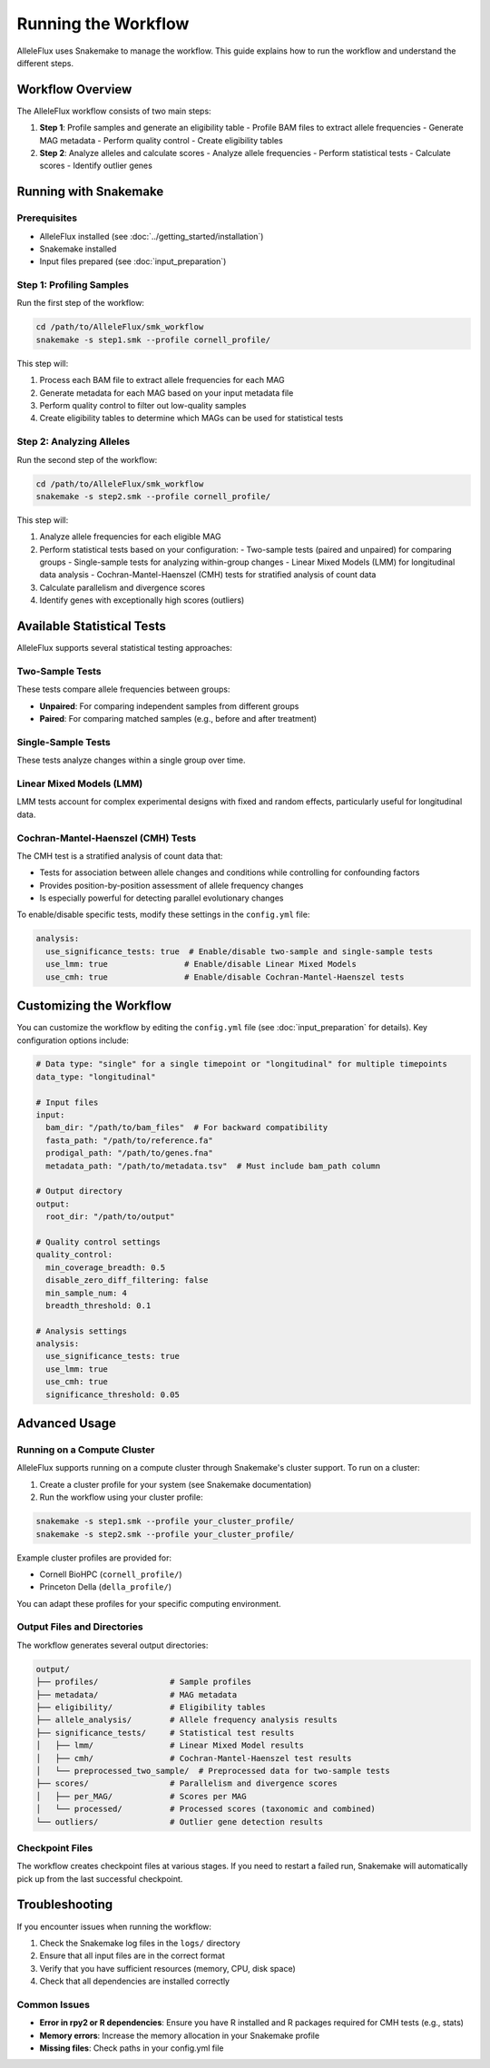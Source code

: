 Running the Workflow
=====================

AlleleFlux uses Snakemake to manage the workflow. This guide explains how to run the workflow and understand the different steps.

Workflow Overview
------------------

The AlleleFlux workflow consists of two main steps:

1. **Step 1**: Profile samples and generate an eligibility table
   - Profile BAM files to extract allele frequencies
   - Generate MAG metadata
   - Perform quality control
   - Create eligibility tables

2. **Step 2**: Analyze alleles and calculate scores
   - Analyze allele frequencies
   - Perform statistical tests
   - Calculate scores
   - Identify outlier genes

Running with Snakemake
------------------------

Prerequisites
~~~~~~~~~~~~~~

- AlleleFlux installed (see :doc:`../getting_started/installation`)
- Snakemake installed
- Input files prepared (see :doc:`input_preparation`)

Step 1: Profiling Samples
~~~~~~~~~~~~~~~~~~~~~~~~~~

Run the first step of the workflow:

.. code-block:: bash

    cd /path/to/AlleleFlux/smk_workflow
    snakemake -s step1.smk --profile cornell_profile/

This step will:

1. Process each BAM file to extract allele frequencies for each MAG
2. Generate metadata for each MAG based on your input metadata file
3. Perform quality control to filter out low-quality samples
4. Create eligibility tables to determine which MAGs can be used for statistical tests

Step 2: Analyzing Alleles
~~~~~~~~~~~~~~~~~~~~~~~~~~

Run the second step of the workflow:

.. code-block:: bash

    cd /path/to/AlleleFlux/smk_workflow
    snakemake -s step2.smk --profile cornell_profile/

This step will:

1. Analyze allele frequencies for each eligible MAG
2. Perform statistical tests based on your configuration:
   - Two-sample tests (paired and unpaired) for comparing groups
   - Single-sample tests for analyzing within-group changes
   - Linear Mixed Models (LMM) for longitudinal data analysis
   - Cochran-Mantel-Haenszel (CMH) tests for stratified analysis of count data
3. Calculate parallelism and divergence scores
4. Identify genes with exceptionally high scores (outliers)

Available Statistical Tests
---------------------------

AlleleFlux supports several statistical testing approaches:

Two-Sample Tests
~~~~~~~~~~~~~~~~

These tests compare allele frequencies between groups:

- **Unpaired**: For comparing independent samples from different groups
- **Paired**: For comparing matched samples (e.g., before and after treatment)

Single-Sample Tests
~~~~~~~~~~~~~~~~~~

These tests analyze changes within a single group over time.

Linear Mixed Models (LMM)
~~~~~~~~~~~~~~~~~~~~~~~~

LMM tests account for complex experimental designs with fixed and random effects, particularly useful for longitudinal data.

Cochran-Mantel-Haenszel (CMH) Tests
~~~~~~~~~~~~~~~~~~~~~~~~~~~~~~~~~~

The CMH test is a stratified analysis of count data that:

- Tests for association between allele changes and conditions while controlling for confounding factors
- Provides position-by-position assessment of allele frequency changes
- Is especially powerful for detecting parallel evolutionary changes

To enable/disable specific tests, modify these settings in the ``config.yml`` file:

.. code-block:: yaml

    analysis:
      use_significance_tests: true  # Enable/disable two-sample and single-sample tests
      use_lmm: true                # Enable/disable Linear Mixed Models
      use_cmh: true                # Enable/disable Cochran-Mantel-Haenszel tests

Customizing the Workflow
-------------------------

You can customize the workflow by editing the ``config.yml`` file (see :doc:`input_preparation` for details). Key configuration options include:

.. code-block:: yaml

    # Data type: "single" for a single timepoint or "longitudinal" for multiple timepoints
    data_type: "longitudinal"
    
    # Input files
    input:
      bam_dir: "/path/to/bam_files"  # For backward compatibility
      fasta_path: "/path/to/reference.fa"
      prodigal_path: "/path/to/genes.fna"
      metadata_path: "/path/to/metadata.tsv"  # Must include bam_path column
    
    # Output directory
    output:
      root_dir: "/path/to/output"
    
    # Quality control settings
    quality_control:
      min_coverage_breadth: 0.5
      disable_zero_diff_filtering: false
      min_sample_num: 4
      breadth_threshold: 0.1
    
    # Analysis settings
    analysis:
      use_significance_tests: true
      use_lmm: true
      use_cmh: true
      significance_threshold: 0.05

Advanced Usage
---------------

Running on a Compute Cluster
~~~~~~~~~~~~~~~~~~~~~~~~~~~~

AlleleFlux supports running on a compute cluster through Snakemake's cluster support. To run on a cluster:

1. Create a cluster profile for your system (see Snakemake documentation)
2. Run the workflow using your cluster profile:

.. code-block:: bash

    snakemake -s step1.smk --profile your_cluster_profile/
    snakemake -s step2.smk --profile your_cluster_profile/

Example cluster profiles are provided for:

- Cornell BioHPC (``cornell_profile/``)
- Princeton Della (``della_profile/``)

You can adapt these profiles for your specific computing environment.

Output Files and Directories
~~~~~~~~~~~~~~~~~~~~~~~~~~~

The workflow generates several output directories:

.. code-block:: text

    output/
    ├── profiles/               # Sample profiles
    ├── metadata/               # MAG metadata
    ├── eligibility/            # Eligibility tables
    ├── allele_analysis/        # Allele frequency analysis results
    ├── significance_tests/     # Statistical test results
    │   ├── lmm/                # Linear Mixed Model results
    │   ├── cmh/                # Cochran-Mantel-Haenszel test results
    │   └── preprocessed_two_sample/  # Preprocessed data for two-sample tests
    ├── scores/                 # Parallelism and divergence scores
    │   ├── per_MAG/            # Scores per MAG
    │   └── processed/          # Processed scores (taxonomic and combined)
    └── outliers/               # Outlier gene detection results

Checkpoint Files
~~~~~~~~~~~~~~~~

The workflow creates checkpoint files at various stages. If you need to restart a failed run, Snakemake will automatically pick up from the last successful checkpoint.

Troubleshooting
---------------

If you encounter issues when running the workflow:

1. Check the Snakemake log files in the ``logs/`` directory
2. Ensure that all input files are in the correct format
3. Verify that you have sufficient resources (memory, CPU, disk space)
4. Check that all dependencies are installed correctly

Common Issues
~~~~~~~~~~~~~

- **Error in rpy2 or R dependencies**: Ensure you have R installed and R packages required for CMH tests (e.g., stats)
- **Memory errors**: Increase the memory allocation in your Snakemake profile
- **Missing files**: Check paths in your config.yml file